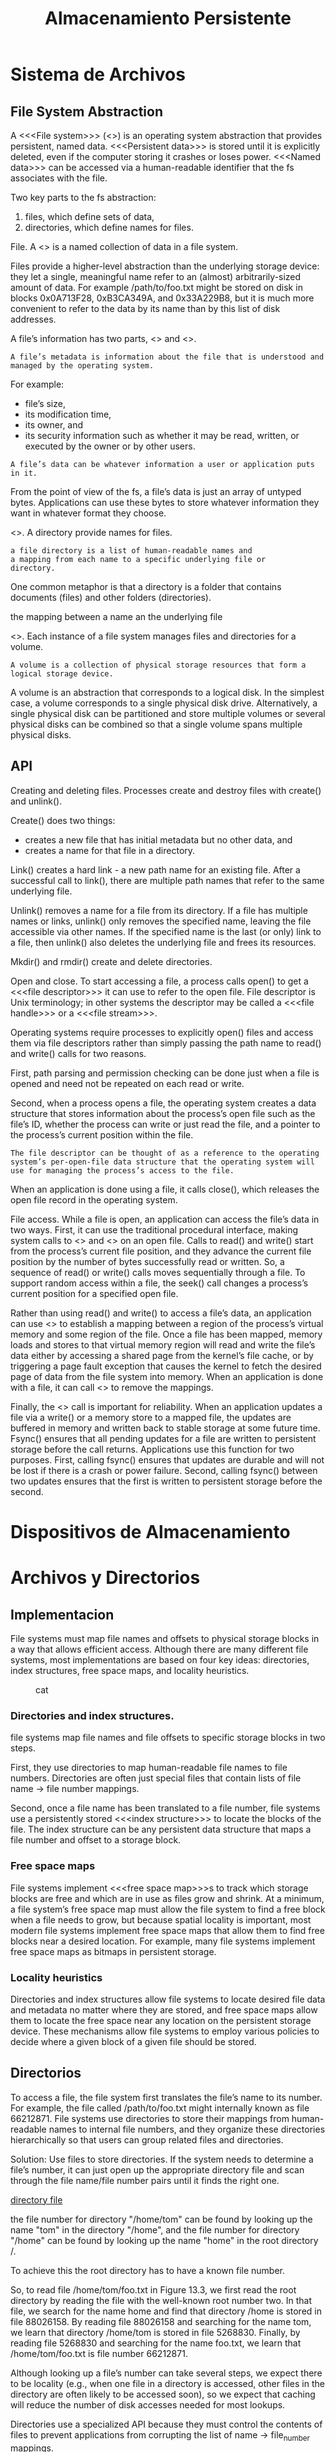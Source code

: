 #+title:Almacenamiento Persistente
* Sistema de Archivos
** File System Abstraction
A <<<File system>>> (<<<fs>>>) is an operating system abstraction that provides
persistent, named data. <<<Persistent data>>> is stored until it is
explicitly deleted, even if the computer storing it crashes or loses
power.  <<<Named data>>> can be accessed via a human-readable identifier
that the fs associates with the file.

Two key parts to the fs abstraction:
1. files, which define sets of data,
2. directories, which define names for files.

File. A <<<file>>> is a named collection of data in a file system.

Files provide a higher-level abstraction than the underlying storage
device: they let a single, meaningful name refer to an (almost)
arbitrarily-sized amount of data. For example /path/to/foo.txt might
be stored on disk in blocks 0x0A713F28, 0xB3CA349A, and 0x33A229B8,
but it is much more convenient to refer to the data by its name than
by this list of disk addresses.

A file’s information has two parts, <<<metadata>>> and <<<data>>>.

#+BEGIN_EXAMPLE
A file’s metadata is information about the file that is understood and
managed by the operating system.
#+END_EXAMPLE

For example:
- file’s size,
- its modification time,
- its owner, and
- its security information such as whether it may be read, written, or
  executed by the owner or by other users.

#+BEGIN_EXAMPLE
A file’s data can be whatever information a user or application puts in it.
#+END_EXAMPLE

From the point of view of the fs, a file’s data is just an array of
untyped bytes. Applications can use these bytes to store whatever
information they want in whatever format they choose.

<<<Directory>>>. A directory provide names for files.

#+BEGIN_EXAMPLE
a file directory is a list of human-readable names and
a mapping from each name to a specific underlying file or
directory.
#+END_EXAMPLE

One common metaphor is that a directory is a folder that
contains documents (files) and other folders (directories).

#+BEGIN_EXAMPLE hard link
the mapping between a name an the underlying file
#+END_EXAMPLE

<<<Volume>>>. Each instance of a file system manages files and
directories for a volume.

#+BEGIN_EXAMPLE
A volume is a collection of physical storage resources that form a
logical storage device.
#+END_EXAMPLE

A volume is an abstraction that corresponds to a logical disk. In the
simplest case, a volume corresponds to a single physical disk drive.
Alternatively, a single physical disk can be partitioned and store multiple
volumes or several physical disks can be combined so that a single volume
spans multiple physical disks.

[[./img/11.4.png]]

** API
Creating and deleting files. Processes create and destroy files with
create() and unlink().

Create() does two things:
- creates a new file that has initial metadata but no other data, and
- creates a name for that file in a directory.

Link() creates a hard link - a new path name for an existing file.
After a successful call to link(), there are multiple path names that
refer to the same underlying file.

Unlink() removes a name for a file from its directory. If a file has
multiple names or links, unlink() only removes the specified name,
leaving the file accessible via other names. If the specified name is
the last (or only) link to a file, then unlink() also deletes the
underlying file and frees its resources.

Mkdir() and rmdir() create and delete directories.


Open and close. To start accessing a file, a process calls open() to
get a <<<file descriptor>>> it can use to refer to the open file. File
descriptor is Unix terminology; in other systems the descriptor may be
called a <<<file handle>>> or a <<<file stream>>>.

Operating systems require processes to explicitly open() files and
access them via file descriptors rather than simply passing the path
name to read() and write() calls for two reasons.

First, path parsing and permission checking can be done just when a
file is opened and need not be repeated on each read or write.

Second, when a process opens a file, the operating system creates a
data structure that stores information about the process’s open file
such as the file’s ID, whether the process can write or just read the
file, and a pointer to the process’s current position within the
file.

#+BEGIN_EXAMPLE
The file descriptor can be thought of as a reference to the operating
system’s per-open-file data structure that the operating system will
use for managing the process’s access to the file.
#+END_EXAMPLE

When an application is done using a file, it calls close(), which
releases the open file record in the operating system.

File access. While a file is open, an application can access the
file’s data in two ways. First, it can use the traditional procedural
interface, making system calls to <<<read()>>> and <<<write()>>> on an
open file. Calls to read() and write() start from the process’s
current file position, and they advance the current file position by
the number of bytes successfully read or written.  So, a sequence of
read() or write() calls moves sequentially through a file.  To support
random access within a file, the seek() call changes a process’s
current position for a specified open file.

Rather than using read() and write() to access a file’s data, an
application can use <<<mmap()>>> to establish a mapping between a
region of the process’s virtual memory and some region of the
file. Once a file has been mapped, memory loads and stores to that
virtual memory region will read and write the file’s data either by
accessing a shared page from the kernel’s file cache, or by triggering
a page fault exception that causes the kernel to fetch the desired
page of data from the file system into memory. When an application is
done with a file, it can call <<<munmap()>>> to remove the mappings.

Finally, the <<<fsync()>>> call is important for reliability. When an
application updates a file via a write() or a memory store to a mapped
file, the updates are buffered in memory and written back to stable
storage at some future time. Fsync() ensures that all pending updates
for a file are written to persistent storage before the call
returns. Applications use this function for two purposes. First,
calling fsync() ensures that updates are durable and will not be lost
if there is a crash or power failure. Second, calling fsync() between
two updates ensures that the first is written to persistent storage
before the second.

* Dispositivos de Almacenamiento
* Archivos y Directorios
** Implementacion
File systems must map file names and offsets to physical storage
blocks in a way that allows efficient access. Although there are many
different file systems, most implementations are based on four key
ideas: directories, index structures, free space maps, and locality
heuristics.

[[./img/13.1.png]]

#+caption: cat
[[/home/mk/Documents/blogs/cresiopan.github.io/org/test.jpg]]

*** Directories and index structures.
file systems map file names and file offsets to specific storage
blocks in two steps.

First, they use directories to map human-readable file names to file
numbers. Directories are often just special files that contain lists
of file name -> file number mappings.

Second, once a file name has been translated to a file number, file
systems use a persistently stored <<<index structure>>> to locate the blocks
of the file. The index structure can be any persistent data structure
that maps a file number and offset to a storage block.

*** Free space maps
File systems implement <<<free space map>>>s to track which storage
blocks are free and which are in use as files grow and shrink. At a
minimum, a file system’s free space map must allow the file system to
find a free block when a file needs to grow, but because spatial
locality is important, most modern file systems implement free space
maps that allow them to find free blocks near a desired location. For
example, many file systems implement free space maps as bitmaps in
persistent storage.

*** Locality heuristics
Directories and index structures allow file systems to locate
desired file data and metadata no matter where they are stored, and
free space maps allow them to locate the free space near any location
on the persistent storage device. These mechanisms allow file systems
to employ various policies to decide where a given block of a given
file should be stored.

** Directorios
To access a file, the file system first translates the file’s name to
its number. For example, the file called /path/to/foo.txt might
internally known as file 66212871. File systems use directories to
store their mappings from human-readable names to internal file
numbers, and they organize these directories hierarchically so that
users can group related files and directories.

Solution: Use files to store directories.
If the system needs to determine a file’s number, it can just open up
the appropriate directory file and scan through the file name/file
number pairs until it finds the right one.

[[./img/13.2.png][directory file]]

the file number for directory "/home/tom" can be found by looking up
the name "tom" in the directory "/home", and the file number for
directory "/home" can be found by looking up the name "home" in the
root directory /.

[[./img/13.3.png]]

To achieve this the root directory has to have a known file number.

So, to read file /home/tom/foo.txt in Figure 13.3, we first read the
root directory by reading the file with the well-known root number
two. In that file, we search for the name home and find that directory
/home is stored in file 88026158. By reading file 88026158 and
searching for the name tom, we learn that directory /home/tom is
stored in file 5268830. Finally, by reading file 5268830 and searching
for the name foo.txt, we learn that /home/tom/foo.txt is file
number 66212871.

Although looking up a file’s number can take several steps, we expect
there to be locality (e.g., when one file in a directory is accessed,
other files in the directory are often likely to be accessed soon), so
we expect that caching will reduce the number of disk accesses needed
for most lookups.

Directories use a specialized API because they must control the
contents of files to prevent applications from corrupting the list of
name -> file_number mappings.

File systems therefore provide special system calls for modifying
directory files.

These calls also bind together the creation or removal of a file and
the file’s directory entry.


Directory internals. Many early implementations simply stored linear
lists of file name, file number pairs in directory files. For example,
in the original version of the Linux ext2 file system, each directory
file stored a linked list of directory entries.

[[./img/13.4.png]]

Simple lists work fine when the number of directory entries is small,
and that was the expected case for many early file systems.

To efficiently support directories with many entries, many recent file
systems including Linux XFS, Microsoft NTFS, and Oracle ZFS organize a
directory’s contents as a tree. Similarly, newer versions of ext2
augment the underlying linked list with an additional hash-based
structure to speed searches.

[[./img/13.5.png]]

For example, Figure 13.5-(a) illustrates a tree-based directory structure
similar to the one used in Linux XFS, and Figure 13.5-(b) illustrates how
these records are physically arranged in a directory file.

[[./img/13.6.png]]

<<<Hard link>>>s are multiple file directory entries that map
different path names to the same file number. Because a file number
can appear in multiple directories, file systems must ensure that a
file is only deleted when the last hard link to it has been removed.

To properly implement garbage collection, file systems use reference
counts by storing with each file the number of hard links to it. When
a file is created, it has a reference count of one, and each
additional hard link made to the file.

<<<soft link>>>s or <<<symbolic link>>>s are directory entries that
map one name to another name.

** Archivos
* Almacenamiento Confiable
